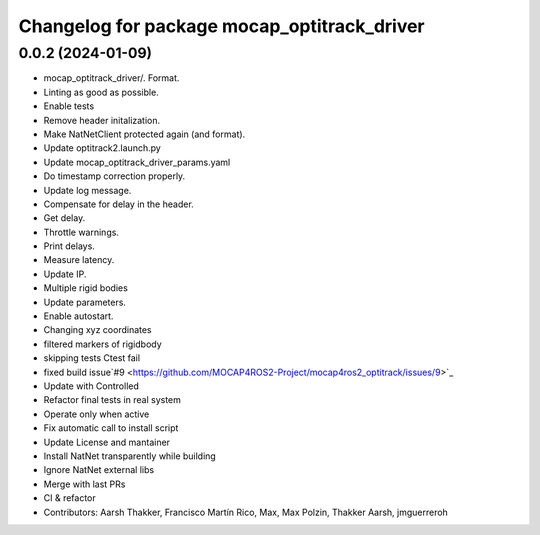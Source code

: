 ^^^^^^^^^^^^^^^^^^^^^^^^^^^^^^^^^^^^^^^^^^^^
Changelog for package mocap_optitrack_driver
^^^^^^^^^^^^^^^^^^^^^^^^^^^^^^^^^^^^^^^^^^^^

0.0.2 (2024-01-09)
------------------
* mocap_optitrack_driver/.
  Format.
* Linting as good as possible.
* Enable tests
* Remove header initalization.
* Make NatNetClient protected again (and format).
* Update optitrack2.launch.py
* Update mocap_optitrack_driver_params.yaml
* Do timestamp correction properly.
* Update log message.
* Compensate for delay in the header.
* Get delay.
* Throttle warnings.
* Print delays.
* Measure latency.
* Update IP.
* Multiple rigid bodies
* Update parameters.
* Enable autostart.
* Changing xyz coordinates
* filtered markers of rigidbody
* skipping tests Ctest fail
* fixed build issue`#9 <https://github.com/MOCAP4ROS2-Project/mocap4ros2_optitrack/issues/9>`_
* Update with Controlled
* Refactor final tests in real system
* Operate only when active
* Fix automatic call to install script
* Update License and mantainer
* Install NatNet transparently while building
* Ignore NatNet external libs
* Merge with last PRs
* CI & refactor
* Contributors: Aarsh Thakker, Francisco Martín Rico, Max, Max Polzin, Thakker Aarsh, jmguerreroh

